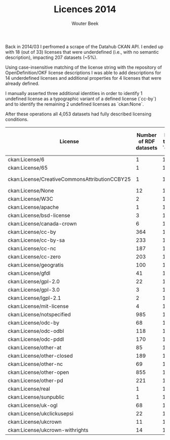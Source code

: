 #+TITLE: Licences 2014
#+AUTHOR: Wouter Beek

Back in 2014/03 I perfromed a scrape of the Datahub CKAN API.  I ended
up with 18 (out of 33) licenses that were underdefined (i.e., with no
semantic description), impacting 207 datasets (~5%).

Using case-insensitive matching of the license string with the
repository of OpenDefinition/OKF license descriptions I was able to
add descriptions for 14 underdefined licenses and additional
properties for 4 licenses that were already defined.

I manually asserted three additional identities in order to identify 1
undefined license as a typographic variant of a defined license
(`cc-by`) and to identify the remaining 2 undefined licenses as
`ckan:None`.

After these operations all 4,053 datasets had fully described
licensing conditions.

| *License*                                     | *Number of RDF datasets* | *Number of triples from `datahub.io`* | *Additional number of triples from OpenDefinition* | *`owl:sameAs` assertions* |
|-----------------------------------------------+--------------------------+---------------------------------------+----------------------------------------------------+---------------------------|
| ckan:License/6                                |                        1 |                                     1 |                                                    | ckan:License/None         |
| ckan:License/65                               |                        1 |                                     1 |                                                    | ckan:License/None         |
| ckan:License/CreativeCommonsAttributionCCBY25 |                        1 |                                     1 |                                                    | ckan:License/cc-by        |
| ckan:License/None                             |                       12 |                                     1 |                                                    |                           |
| ckan:License/W3C                              |                        2 |                                     1 |                                                  9 |                           |
| ckan:License/apache                           |                        1 |                                     1 |                                                  8 |                           |
| ckan:License/bsd-license                      |                        3 |                                     1 |                                                  9 |                           |
| ckan:License/canada-crown                     |                        6 |                                     1 |                                                  8 |                           |
| ckan:License/cc-by                            |                      364 |                                    11 |                                                  1 |                           |
| ckan:License/cc-by-sa                         |                      233 |                                    11 |                                                    |                           |
| ckan:License/cc-nc                            |                      187 |                                    11 |                                                    |                           |
| ckan:License/cc-zero                          |                      203 |                                    11 |                                                  1 |                           |
| ckan:License/geogratis                        |                      100 |                                     1 |                                                  9 |                           |
| ckan:License/gfdl                             |                       41 |                                    11 |                                                    |                           |
| ckan:License/gpl-2.0                          |                       22 |                                     1 |                                                  9 |                           |
| ckan:License/gpl-3.0                          |                        3 |                                     1 |                                                  9 |                           |
| ckan:License/lgpl-2.1                         |                        2 |                                     1 |                                                  9 |                           |
| ckan:License/mit-license                      |                        4 |                                     1 |                                                  9 |                           |
| ckan:License/notspecified                     |                      985 |                                    10 |                                                    |                           |
| ckan:License/odc-by                           |                       68 |                                    11 |                                                    |                           |
| ckan:License/odc-odbl                         |                      118 |                                    11 |                                                    |                           |
| ckan:License/odc-pddl                         |                      170 |                                    11 |                                                  1 |                           |
| ckan:License/other-at                         |                       85 |                                    10 |                                                    |                           |
| ckan:License/other-closed                     |                      189 |                                    10 |                                                    |                           |
| ckan:License/other-nc                         |                       69 |                                    10 |                                                    |                           |
| ckan:License/other-open                       |                      855 |                                    10 |                                                    |                           |
| ckan:License/other-pd                         |                      221 |                                    10 |                                                    |                           |
| ckan:License/real                             |                        1 |                                     1 |                                                  9 |                           |
| ckan:License/sunpublic                        |                        1 |                                     1 |                                                  9 |                           |
| ckan:License/uk-ogl                           |                       68 |                                    11 |                                                  3 |                           |
| ckan:License/ukclickusepsi                    |                       22 |                                     1 |                                                  8 |                           |
| ckan:License/ukcrown                          |                       11 |                                     1 |                                                  8 |                           |
| ckan:License/ukcrown-withrights               |                       14 |                                     1 |                                                  8 |                           |
